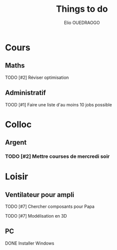 #+TITLE: Things to do
#+AUTHOR: Elio OUEDRAOGO
#+SEQ_TODO: TODO | DONE
#+CATEGORY: Main
#+PRIORITIES: 1 10 5
* Cours
** Maths
**** TODO [#2] Réviser optimisation
SCHEDULED: <2025-01-12 Sat>
** Administratif
**** TOOD [#1] Faire une liste d'au moins 10 jobs possible
SCHEDULED: <2025-01-23>

* Colloc
** Argent
*** TODO [#2] Mettre courses de mercredi soir
SCHEDULED: <2025-01-25>
* Loisir
** Ventilateur pour ampli
**** TODO [#7] Chercher composants pour Papa
**** TODO [#7] Modélisation en 3D
** PC
**** DONE Installer Windows
